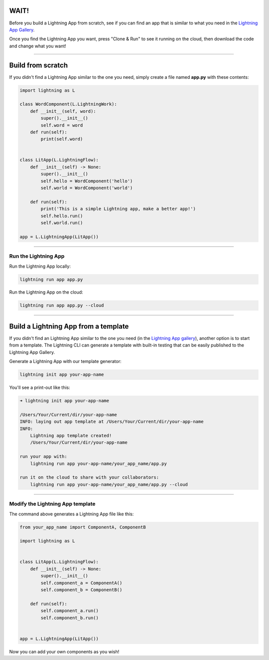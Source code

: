 
**************
WAIT!
**************
Before you build a Lightning App from scratch, see if you can find an app that is similar to what you need
in the `Lightning App Gallery <https://lightning.ai/apps>`_.

Once you find the Lightning App you want, press "Clone & Run" to see it running on the cloud, then download the code
and change what you want!

----

******************
Build from scratch
******************
If you didn't find a Lightning App similar to the one you need, simply create a file named **app.py** with these contents:

.. code:: python

    import lightning as L

    class WordComponent(L.LightningWork):
        def __init__(self, word):
            super().__init__()
            self.word = word
        def run(self):
            print(self.word)


    class LitApp(L.LightningFlow):
        def __init__(self) -> None:
            super().__init__()
            self.hello = WordComponent('hello')
            self.world = WordComponent('world')

        def run(self):
            print('This is a simple Lightning app, make a better app!')
            self.hello.run()
            self.world.run()

    app = L.LightningApp(LitApp())

----

Run the Lightning App
^^^^^^^^^^^^^^^^^^^^^
Run the Lightning App locally:

.. code:: bash

    lightning run app app.py

Run the Lightning App on the cloud:

.. code:: bash

    lightning run app app.py --cloud

----

*************************************
Build a Lightning App from a template
*************************************
If you didn't find an Lightning App similar to the one you need (in the `Lightning App gallery <https://lightning.ai/apps>`_), another option is to start from a template.
The Lightning CLI can generate a template with built-in testing that can be easily published to the
Lightning App Gallery.

Generate a Lightning App with our template generator:

.. code:: bash

    lightning init app your-app-name

You'll see a print-out like this:

.. code:: bash

    ➜ lightning init app your-app-name

    /Users/Your/Current/dir/your-app-name
    INFO: laying out app template at /Users/Your/Current/dir/your-app-name
    INFO:
        Lightning app template created!
        /Users/Your/Current/dir/your-app-name

    run your app with:
        lightning run app your-app-name/your_app_name/app.py

    run it on the cloud to share with your collaborators:
        lightning run app your-app-name/your_app_name/app.py --cloud

----

Modify the Lightning App template
^^^^^^^^^^^^^^^^^^^^^^^^^^^^^^^^^
The command above generates a Lightning App file like this:

.. code:: python

    from your_app_name import ComponentA, ComponentB

    import lightning as L


    class LitApp(L.LightningFlow):
        def __init__(self) -> None:
            super().__init__()
            self.component_a = ComponentA()
            self.component_b = ComponentB()

        def run(self):
            self.component_a.run()
            self.component_b.run()


    app = L.LightningApp(LitApp())

Now you can add your own components as you wish!
